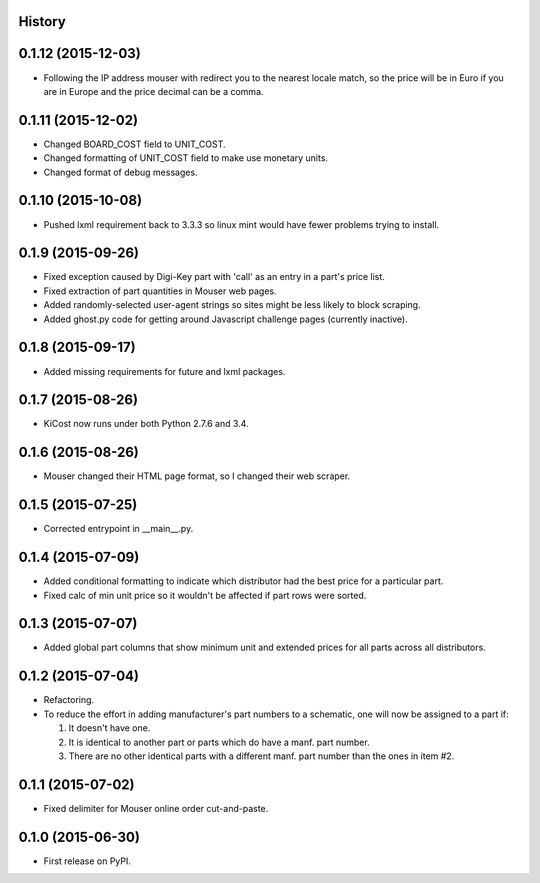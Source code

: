 .. :changelog:

History
-------

0.1.12 (2015-12-03)
---------------------

* Following the IP address mouser with redirect you to the nearest locale match, 
  so the price will be in Euro if you are in Europe and the price decimal can be a comma.

0.1.11 (2015-12-02)
---------------------

* Changed BOARD_COST field to UNIT_COST.
* Changed formatting of UNIT_COST field to make use monetary units.
* Changed format of debug messages.

0.1.10 (2015-10-08)
---------------------

* Pushed lxml requirement back to 3.3.3 so linux mint would have fewer problems trying to install.

0.1.9 (2015-09-26)
---------------------

* Fixed exception caused by Digi-Key part with 'call' as an entry in a part's price list.
* Fixed extraction of part quantities in Mouser web pages.
* Added randomly-selected user-agent strings so sites might be less likely to block scraping.
* Added ghost.py code for getting around Javascript challenge pages (currently inactive).

0.1.8 (2015-09-17)
---------------------

* Added missing requirements for future and lxml packages.

0.1.7 (2015-08-26)
---------------------

* KiCost now runs under both Python 2.7.6 and 3.4.

0.1.6 (2015-08-26)
---------------------

* Mouser changed their HTML page format, so I changed their web scraper.

0.1.5 (2015-07-25)
---------------------

* Corrected entrypoint in __main__.py.

0.1.4 (2015-07-09)
---------------------

* Added conditional formatting to indicate which distributor had the best price for a particular part.
* Fixed calc of min unit price so it wouldn't be affected if part rows were sorted.

0.1.3 (2015-07-07)
---------------------

* Added global part columns that show minimum unit and extended prices for all parts across all distributors.

0.1.2 (2015-07-04)
---------------------

* Refactoring.
* To reduce the effort in adding manufacturer's part numbers to a schematic, one will now be assigned to a part if:

  #. It doesn't have one.
  #. It is identical to another part or parts which do have a manf. part number.
  #. There are no other identical parts with a different manf. part number than the ones in item #2.

0.1.1 (2015-07-02)
---------------------

* Fixed delimiter for Mouser online order cut-and-paste.

0.1.0 (2015-06-30)
---------------------

* First release on PyPI.
